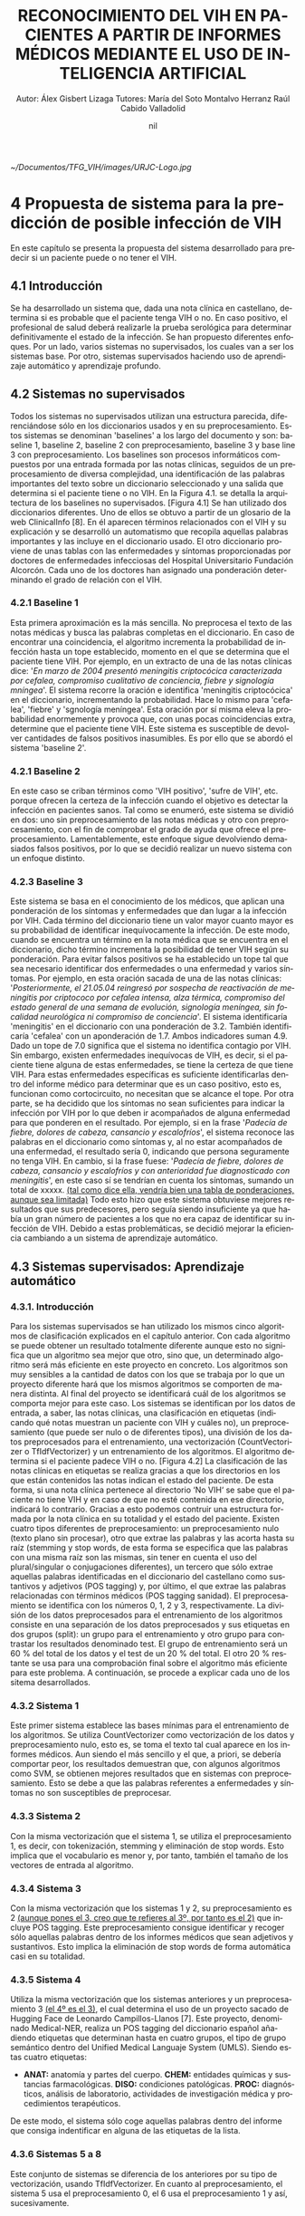 
#+TITLE: RECONOCIMIENTO DEL VIH EN PACIENTES A PARTIR DE INFORMES MÉDICOS MEDIANTE EL USO DE INTELIGENCIA ARTIFICIAL
#+AUTHOR: Autor: Álex Gisbert Lizaga
#+AUTHOR: Tutores: María del Soto Montalvo Herranz
#+AUTHOR: Raúl Cabido Valladolid
#+LATEX_CLASS: article
#+DATE: nil
#+LANGUAGE: es
[[~/Documentos/TFG_VIH/images/URJC-Logo.jpg]]
#+COMMENT 4
* 4 Propuesta de sistema para la predicción de posible infección de VIH
En este capítulo se presenta la propuesta del sistema desarrollado para predecir si un paciente puede o no tener el VIH.
** 4.1 Introducción
Se ha desarrollado un sistema que, dada una nota clínica en castellano,  determina si es probable que el paciente tenga VIH o no. En caso positivo, el profesional de salud deberá realizarle la prueba serológica para determinar definitivamente el estado de la infección.
Se han propuesto diferentes enfoques. Por un lado, varios sistemas no supervisados, los cuales van a ser los sistemas base. Por otro, sistemas supervisados haciendo uso de aprendizaje automático y aprendizaje profundo.
** 4.2 Sistemas no supervisados
Todos los sistemas no supervisados utilizan una estructura parecida, diferenciándose sólo en los diccionarios usados y en su preprocesamiento. Estos sistemas se denominan 'baselines' a los largo del documento y son: baseline 1, baseline 2, baseline 2 con preprocesamiento, baseline 3 y base line 3 con preprocesamiento.
Los baselines son procesos informáticos compuestos por una entrada formada por las notas clínicas, seguidos de un preprocesamiento de diversa complejidad, una identificación de las palabras importantes del texto sobre un diccionario seleccionado y una salida que determina si el paciente tiene o no VIH.
En la Figura 4.1. se detalla la arquitectura de los baselines no supervisados.
[Figura 4.1]
Se han utilizado dos diccionarios diferentes. Uno de ellos se obtuvo a partir de un glosario de la web ClinicalInfo [8]. En él aparecen términos relacionados con el VIH y su explicación y se desarrolló un automatismo que recopila aquellas palabras importantes y las incluye en el diccionario usado. El otro diccionario proviene de unas tablas con las enfermedades y síntomas proporcionadas por doctores de enfermedades infecciosas del Hospital Universitario Fundación Alcorcón. Cada uno de los doctores han asignado una ponderación determinando el grado de relación con el VIH.
*** 4.2.1 Baseline 1
Esta primera aproximación es la más sencilla. No preprocesa el texto de las notas médicas y busca las palabras completas en el diccionario. En caso de encontrar una coincidencia, el algoritmo incrementa la probabilidad de infección hasta un tope establecido, momento en el que se determina que el paciente tiene VIH.
Por ejemplo, en un extracto de una de las notas clínicas dice: '/En marzo de 2004 presentó meningitis criptocócica caracterizada por cefalea, compromiso cualitativo de conciencia, fiebre y signología mníngea/'. El sistema recorre la oración e identifica 'meningitis criptocócica' en el diccionario, incrementando la probabilidad. Hace lo mismo para 'cefalea', 'fiebre' y 'sgnología meníngea'. Esta oración por sí misma eleva la probabilidad enormemente y provoca que, con unas pocas coincidencias extra, determine que el paciente tiene VIH.
Este sistema es susceptible de devolver cantidades de falsos positivos inasumibles. Es por ello que se abordó el sistema 'baseline 2'.
*** 4.2.1 Baseline 2
En este caso se criban términos como 'VIH positivo', 'sufre de VIH', etc. porque ofrecen la certeza de la infección cuando el objetivo es detectar la infección en pacientes sanos.
Tal como se enumeró, este sistema se dividió en dos: uno sin preprocesamiento de las notas médicas y otro con preprocesamiento, con el fin de comprobar el grado de ayuda que ofrece el preprocesamiento.
Lamentablemente, este enfoque sigue devolviendo demasiados falsos positivos, por lo que se decidió realizar un nuevo sistema con un enfoque distinto.
*** 4.2.3 Baseline 3
Este sistema se basa en el conocimiento de los médicos, que aplican una ponderación de los síntomas y enfermedades que dan lugar a la infección por VIH.
Cada término del diccionario tiene un valor mayor cuanto mayor es su probabilidad de identificar inequívocamente la infección.
De este modo, cuando se encuentra un término en la nota médica que se encuentra en el diccionario, dicho término incrementa la posibilidad de tener VIH según su ponderación.
Para evitar falsos positivos se ha establecido un tope tal que sea necesario identificar dos enfermedades o una enfermedad y varios síntomas.
Por ejemplo, en esta oración sacada de una de las notas clínicas: '/Posteriormente, el 21.05.04 reingresó por sospecha de reactivación de meningitis por criptococo por cefalea intensa, alza térmica, compromiso del estado general de una semana de evolución, signología meníngea, sin focalidad neurológica ni compromiso de conciencia/'. El sistema identificaría 'meningitis' en el diccionario con una ponderación de 3.2. También identificaría 'cefalea' con un aponderación de 1.7. Ambos indicadores suman 4.9. Dado un tope de 7.0 significa que el sistema no identifica contagio por VIH.
Sin embargo, existen enfermedades inequívocas de VIH, es decir, si el paciente tiene alguna de estas enfermedades, se tiene la certeza de que tiene VIH. Para estas enfermedades específicas es suficiente identificarlas dentro del informe médico para determinar que es un caso positivo, esto es, funcionan como cortocircuito, no necesitan que se alcance el tope.
Por otra parte, se ha decidido que los síntomas no sean suficientes para indicar la infección por VIH por lo que deben ir acompañados de alguna enfermedad para que ponderen en el resultado.
Por ejemplo, si en la frase '/Padecía de fiebre, dolores de cabeza, cansancio y escalofríos/', el sistema reconoce las palabras en el diccionario como síntomas y, al no estar acompañados de una enfermedad, el resultado sería 0, indicando que persona seguramente no tenga VIH. En cambio, si la frase fuese: '/Padecía de fiebre, dolores de cabeza, cansancio y escalofríos y con anterioridad fue diagnosticado con meningitis/', en este caso sí se tendrían en cuenta los síntomas, sumando un total de xxxxx.
_(tal como dice ella, vendría bien una tabla de ponderaciones, aunque sea limitada)_
Todo esto hizo que este sistema obtuviese mejores resultados que sus predecesores, pero seguía siendo insuficiente ya que había un gran número de pacientes a los que no era capaz de identificar su infección de VIH. Debido a estas problemáticas, se decidió mejorar la eficiencia cambiando a un sistema de aprendizaje automático.
** 4.3 Sistemas supervisados: Aprendizaje automático
*** 4.3.1. Introducción
Para los sistemas supervisados se han utilizado los mismos cinco algoritmos de clasificación explicados en el capítulo anterior. Con cada algoritmo se puede obtener un resultado totalmente diferente aunque esto no significa que un algoritmo sea mejor que otro, sino que, un determinado algoritmo será más eficiente en este proyecto en concreto. Los algoritmos son muy sensibles a la cantidad de datos con los que se trabaja por lo que un proyecto diferente hará que los mismos algoritmos se comporten de manera distinta. Al final del proyecto se identificará cuál de los algoritmos se comporta mejor para este caso.
Los sistemas se identifican por los datos de entrada, a saber, las notas clínicas, una clasificación en etiquetas (indicando qué notas muestran un paciente con VIH y cuáles no), un preprocesamiento (que puede ser nulo o de diferentes tipos), una división de los datos preprocesados para el entrenamiento, una vectorización (CountVectorizer o TfIdfVectorizer) y un entrenamiento de los algoritmos. El algoritmo determina si el paciente padece VIH o no.
[Figura 4.2]
La clasificación de las notas clı́nicas en etiquetas se realiza gracias a que los directorios en los que están contenidos las notas indican el estado del paciente.
De esta forma, si una nota clı́nica pertenece al directorio ‘No VIH‘ se sabe que el paciente no tiene VIH y en caso de que no esté contenida en ese directorio, indicará lo contrario. Gracias a esto podemos contruir una estructura formada por la nota clı́nica en su totalidad y el estado del paciente.
Existen cuatro tipos diferentes de preprocesamiento: un preprocesamiento nulo (texto plano sin procesar), otro que extrae las palabras y las acorta hasta su raíz (stemming y stop words, de esta forma se especifica que las palabras con una misma raíz son las mismas, sin tener en cuenta el uso del plural/singular o conjugaciones diferentes), un tercero que sólo extrae aquellas palabras identificadas en el diccionario del castellano como sustantivos y adjetivos (POS tagging) y, por último, el que extrae las palabras relacionadas con términos médicos (POS tagging sanidad).
El preprocesamiento se identifica con los números 0, 1, 2 y 3, respectivamente.
La división de los datos preprocesados para el entrenamiento de los algoritmos consiste en una separación de los datos preprocesados y sus etiquetas en dos grupos (split): un grupo para el entrenamiento y otro grupo para contrastar los resultados denominado test. El grupo de entrenamiento será un 60 % del total de los datos y el test de un 20 % del total. El otro 20 % restante se usa para una comprobación final sobre el algoritmo más eficiente para este problema.
A continuación, se procede a explicar cada uno de los sitema desarrollados.
*** 4.3.2 Sistema 1
Este primer sistema establece las bases mínimas para el entrenamiento de los algoritmos.
Se utiliza CountVectorizer como vectorización de los datos y preprocesamiento nulo, esto es, se toma el texto tal cual aparece en los informes médicos.
Aun siendo el más sencillo y el que, a priori, se debería comportar peor, los resultados demuestran que, con algunos algoritmos como SVM, se obtienen mejores resultados que en sistemas con preprocesamiento. Esto se debe a que las palabras referentes a enfermedades y síntomas no son susceptibles de preprocesar.
*** 4.3.3 Sistema 2
Con la misma vectorización que el sistema 1, se utiliza el preprocesamiento 1, es decir, con tokenización, stemming y eliminación de stop words. Esto implica que el vocabulario es menor y, por tanto, también el tamaño de los vectores de entrada al algoritmo.
*** 4.3.4 Sistema 3
Con la misma vectorización que los sistemas 1 y 2, su preprocesamiento es 2 _(aunque pones el 3, creo que te refieres al 3º, por tanto es el 2)_ que incluye POS tagging. Este preprocesamiento consigue identificar y recoger sólo aquellas palabras dentro de los informes médicos que sean adjetivos y sustantivos. Esto implica la eliminación de stop words de forma automática casi en su totalidad.
*** 4.3.5 Sistema 4
Utiliza la misma vectorización que los sistemas anteriores y un preprocesamiento 3 _(el 4º es el 3)_, el cual determina el uso de un proyecto sacado de Hugging Face de Leonardo Campillos-Llanos [7]. Este proyecto, denominado Medical-NER, realiza un POS tagging del diccionario español añadiendo etiquetas que determinan hasta en cuatro grupos, el tipo de grupo semántico dentro del Unified Medical Languaje System (UMLS). Siendo estas cuatro etiquetas:
+ *ANAT:* anatomía y partes del cuerpo.
  *CHEM:* entidades químicas y sustancias farmacológicas.
  *DISO:* condiciones patológicas.
  *PROC:* diagnósticos, análisis de laboratorio, actividades de investigación médica y procedimientos terapéuticos.

De este modo, el sistema sólo coge aquellas palabras dentro del informe que consiga indentificar en alguna de las etiquetas de la lista.
*** 4.3.6 Sistemas 5 a 8
Este conjunto de sistemas se diferencia de los anteriores por su tipo de vectorización, usando TfIdfVectorizer. En cuanto al preprocesamiento, el sistema 5 usa el preprocesamiento 0, el 6 usa el preprocesamiento 1 y así, sucesivamente.
** 4.4 Sistemas supervisados: Aprendizaje profundo
*** 4.4.1 Introducción

